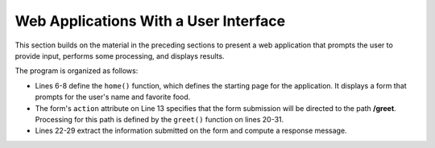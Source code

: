 Web Applications With a User Interface
--------------------------------------

This section builds on the material in the preceding sections to present a web 
application that prompts the user to provide input, performs some processing,
and displays results. 

.. sourcecode:: python
   :linenos:

    from flask import Flask, request

    app = Flask(__name__)

    @app.route('/')
    def home():
        return HOME_HTML

    HOME_HTML = """
        <html><body>
            <h2>Welcome to the Greeter</h2>
            <form action="/greet">
                What's your name? <input type='text' name='username'><br>
                What's your favorite food? <input type='text' name='favfood'><br>
                <input type='submit' value='Continue'>
            </form>
        </body></html>"""

    @app.route('/greet')
    def greet():
        username = request.args.get('username', '')
        favfood = request.args.get('favfood', '')
        if username == '':
            username = 'World'
        if favfood == '':
            msg = 'You did not tell me your favorite food.'
        else:
            msg = 'I like ' + favfood + ', too.'
            
        return GREET_HTML.format(username, msg)

    GREET_HTML = """
        <html><body>
            <h2>Hello, {0}!</h2>
            {1}
        </body></html>
        """

    if __name__ == "__main__":
        # Launch the Flask dev server 
        app.run(host="localhost", debug=True)

    
The program is organized as follows:

* Lines 6-8 define the ``home()`` function, which defines the starting page for
  the application. It displays a form that prompts for the user's
  name and favorite food.
  
* The form's ``action`` attribute on Line 13 specifies that the form submission will be directed
  to the path **/greet**. Processing for this path is defined by the ``greet()`` 
  function on lines 20-31.
  
* Lines 22-29 extract the information submitted on the form and compute a 
  response message.
  
